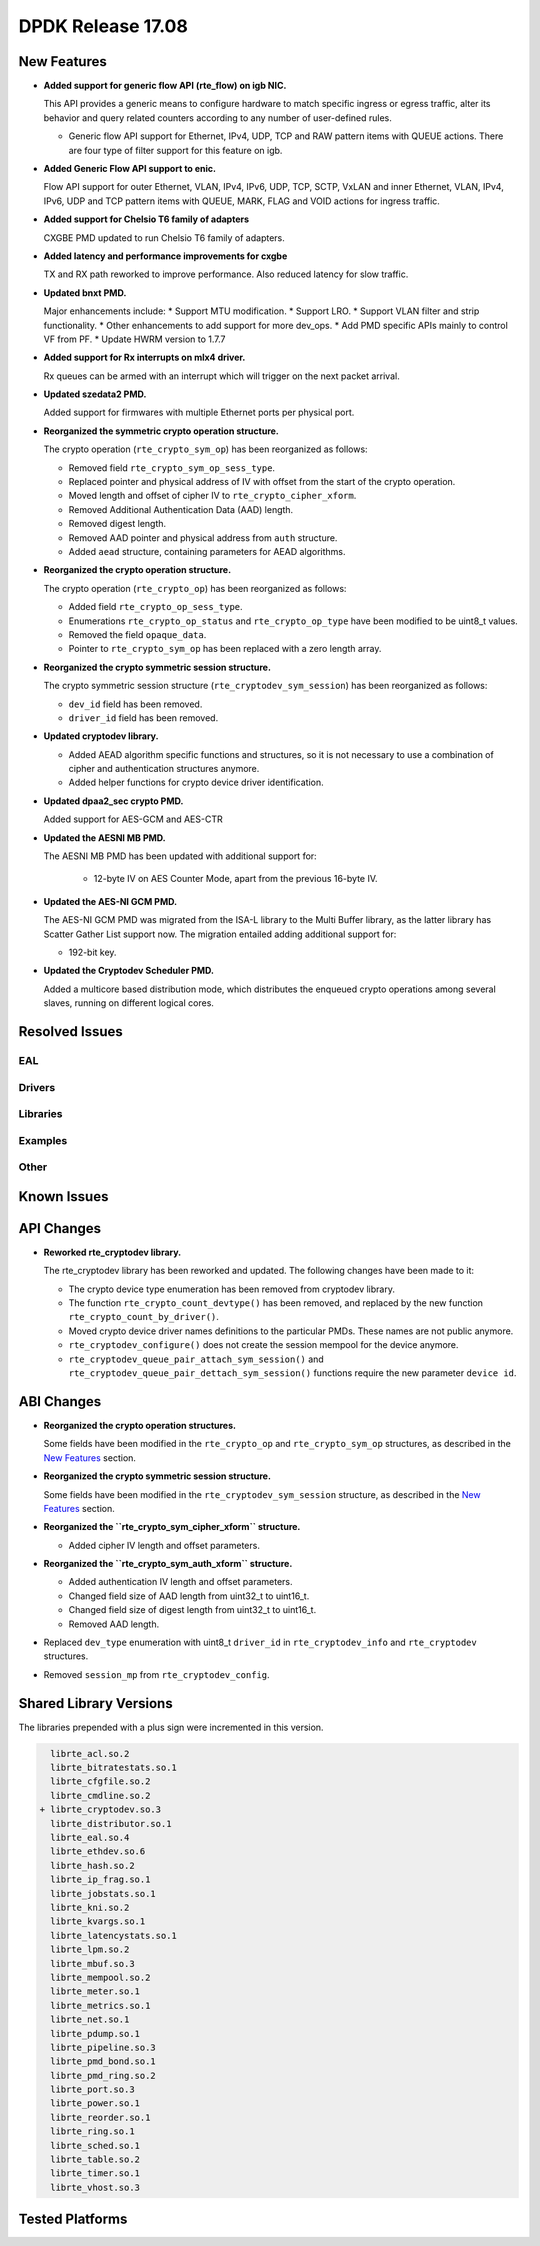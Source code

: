 DPDK Release 17.08
==================

.. **Read this first.**

   The text in the sections below explains how to update the release notes.

   Use proper spelling, capitalization and punctuation in all sections.

   Variable and config names should be quoted as fixed width text:
   ``LIKE_THIS``.

   Build the docs and view the output file to ensure the changes are correct::

      make doc-guides-html

      xdg-open build/doc/html/guides/rel_notes/release_17_08.html


New Features
------------

.. This section should contain new features added in this release. Sample
   format:

   * **Add a title in the past tense with a full stop.**

     Add a short 1-2 sentence description in the past tense. The description
     should be enough to allow someone scanning the release notes to
     understand the new feature.

     If the feature adds a lot of sub-features you can use a bullet list like
     this:

     * Added feature foo to do something.
     * Enhanced feature bar to do something else.

     Refer to the previous release notes for examples.

     This section is a comment. do not overwrite or remove it.
     Also, make sure to start the actual text at the margin.
     =========================================================

* **Added support for generic flow API (rte_flow) on igb NIC.**

  This API provides a generic means to configure hardware to match specific
  ingress or egress traffic, alter its behavior and query related counters
  according to any number of user-defined rules.

  * Generic flow API support for Ethernet, IPv4, UDP, TCP and
    RAW pattern items with QUEUE actions. There are four
    type of filter support for this feature on igb.

* **Added Generic Flow API support to enic.**

  Flow API support for outer Ethernet, VLAN, IPv4, IPv6, UDP, TCP, SCTP, VxLAN
  and inner Ethernet, VLAN, IPv4, IPv6, UDP and TCP pattern items with QUEUE,
  MARK, FLAG and VOID actions for ingress traffic.

* **Added support for Chelsio T6 family of adapters**

  CXGBE PMD updated to run Chelsio T6 family of adapters.

* **Added latency and performance improvements for cxgbe**

  TX and RX path reworked to improve performance.  Also reduced latency
  for slow traffic.

* **Updated bnxt PMD.**

  Major enhancements include:
  * Support MTU modification.
  * Support LRO.
  * Support VLAN filter and strip functionality.
  * Other enhancements to add support for more dev_ops.
  * Add PMD specific APIs mainly to control VF from PF.
  * Update HWRM version to 1.7.7

* **Added support for Rx interrupts on mlx4 driver.**

  Rx queues can be armed with an interrupt which will trigger on the
  next packet arrival.

* **Updated szedata2 PMD.**

  Added support for firmwares with multiple Ethernet ports per physical port.

* **Reorganized the symmetric crypto operation structure.**

  The crypto operation (``rte_crypto_sym_op``) has been reorganized as follows:

  * Removed field ``rte_crypto_sym_op_sess_type``.
  * Replaced pointer and physical address of IV with offset from the start
    of the crypto operation.
  * Moved length and offset of cipher IV to ``rte_crypto_cipher_xform``.
  * Removed Additional Authentication Data (AAD) length.
  * Removed digest length.
  * Removed AAD pointer and physical address from ``auth`` structure.
  * Added ``aead`` structure, containing parameters for AEAD algorithms.

* **Reorganized the crypto operation structure.**

  The crypto operation (``rte_crypto_op``) has been reorganized as follows:

  * Added field ``rte_crypto_op_sess_type``.
  * Enumerations ``rte_crypto_op_status`` and ``rte_crypto_op_type``
    have been modified to be uint8_t values.
  * Removed the field ``opaque_data``.
  * Pointer to ``rte_crypto_sym_op`` has been replaced with a zero length array.

* **Reorganized the crypto symmetric session structure.**

  The crypto symmetric session structure (``rte_cryptodev_sym_session``) has
  been reorganized as follows:

  * ``dev_id`` field has been removed.
  * ``driver_id`` field has been removed.

* **Updated cryptodev library.**

  * Added AEAD algorithm specific functions and structures, so it is not
    necessary to use a combination of cipher and authentication
    structures anymore.
  * Added helper functions for crypto device driver identification.

* **Updated dpaa2_sec crypto PMD.**

  Added support for AES-GCM and AES-CTR

* **Updated the AESNI MB PMD.**

  The AESNI MB PMD has been updated with additional support for:

    * 12-byte IV on AES Counter Mode, apart from the previous 16-byte IV.

* **Updated the AES-NI GCM PMD.**

  The AES-NI GCM PMD was migrated from the ISA-L library to the Multi Buffer
  library, as the latter library has Scatter Gather List support
  now. The migration entailed adding additional support for:

  * 192-bit key.

* **Updated the Cryptodev Scheduler PMD.**

  Added a multicore based distribution mode, which distributes the enqueued
  crypto operations among several slaves, running on different logical cores.


Resolved Issues
---------------

.. This section should contain bug fixes added to the relevant
   sections. Sample format:

   * **code/section Fixed issue in the past tense with a full stop.**

     Add a short 1-2 sentence description of the resolved issue in the past
     tense.

     The title should contain the code/lib section like a commit message.

     Add the entries in alphabetic order in the relevant sections below.

   This section is a comment. do not overwrite or remove it.
   Also, make sure to start the actual text at the margin.
   =========================================================


EAL
~~~


Drivers
~~~~~~~


Libraries
~~~~~~~~~


Examples
~~~~~~~~


Other
~~~~~


Known Issues
------------

.. This section should contain new known issues in this release. Sample format:

   * **Add title in present tense with full stop.**

     Add a short 1-2 sentence description of the known issue in the present
     tense. Add information on any known workarounds.

   This section is a comment. do not overwrite or remove it.
   Also, make sure to start the actual text at the margin.
   =========================================================


API Changes
-----------

.. This section should contain API changes. Sample format:

   * Add a short 1-2 sentence description of the API change. Use fixed width
     quotes for ``rte_function_names`` or ``rte_struct_names``. Use the past
     tense.

   This section is a comment. do not overwrite or remove it.
   Also, make sure to start the actual text at the margin.
   =========================================================

* **Reworked rte_cryptodev library.**

  The rte_cryptodev library has been reworked and updated. The following changes
  have been made to it:

  * The crypto device type enumeration has been removed from cryptodev library.
  * The function ``rte_crypto_count_devtype()`` has been removed, and replaced
    by the new function ``rte_crypto_count_by_driver()``.
  * Moved crypto device driver names definitions to the particular PMDs.
    These names are not public anymore.
  * ``rte_cryptodev_configure()`` does not create the session mempool
    for the device anymore.
  * ``rte_cryptodev_queue_pair_attach_sym_session()`` and
    ``rte_cryptodev_queue_pair_dettach_sym_session()`` functions require
    the new parameter ``device id``.


ABI Changes
-----------

.. This section should contain ABI changes. Sample format:

   * Add a short 1-2 sentence description of the ABI change that was announced
     in the previous releases and made in this release. Use fixed width quotes
     for ``rte_function_names`` or ``rte_struct_names``. Use the past tense.

   This section is a comment. do not overwrite or remove it.
   Also, make sure to start the actual text at the margin.
   =========================================================

* **Reorganized the crypto operation structures.**

  Some fields have been modified in the ``rte_crypto_op`` and ``rte_crypto_sym_op``
  structures, as described in the `New Features`_ section.

* **Reorganized the crypto symmetric session structure.**

  Some fields have been modified in the ``rte_cryptodev_sym_session``
  structure, as described in the `New Features`_ section.

* **Reorganized the ``rte_crypto_sym_cipher_xform`` structure.**

  * Added cipher IV length and offset parameters.

* **Reorganized the ``rte_crypto_sym_auth_xform`` structure.**

  * Added authentication IV length and offset parameters.
  * Changed field size of AAD length from uint32_t to uint16_t.
  * Changed field size of digest length from uint32_t to uint16_t.
  * Removed AAD length.

* Replaced ``dev_type`` enumeration with uint8_t ``driver_id`` in
  ``rte_cryptodev_info`` and  ``rte_cryptodev`` structures.

* Removed ``session_mp`` from ``rte_cryptodev_config``.


Shared Library Versions
-----------------------

.. Update any library version updated in this release and prepend with a ``+``
   sign, like this:

     librte_acl.so.2
   + librte_cfgfile.so.2
     librte_cmdline.so.2

   This section is a comment. do not overwrite or remove it.
   =========================================================


The libraries prepended with a plus sign were incremented in this version.

.. code-block:: diff

     librte_acl.so.2
     librte_bitratestats.so.1
     librte_cfgfile.so.2
     librte_cmdline.so.2
   + librte_cryptodev.so.3
     librte_distributor.so.1
     librte_eal.so.4
     librte_ethdev.so.6
     librte_hash.so.2
     librte_ip_frag.so.1
     librte_jobstats.so.1
     librte_kni.so.2
     librte_kvargs.so.1
     librte_latencystats.so.1
     librte_lpm.so.2
     librte_mbuf.so.3
     librte_mempool.so.2
     librte_meter.so.1
     librte_metrics.so.1
     librte_net.so.1
     librte_pdump.so.1
     librte_pipeline.so.3
     librte_pmd_bond.so.1
     librte_pmd_ring.so.2
     librte_port.so.3
     librte_power.so.1
     librte_reorder.so.1
     librte_ring.so.1
     librte_sched.so.1
     librte_table.so.2
     librte_timer.so.1
     librte_vhost.so.3


Tested Platforms
----------------

.. This section should contain a list of platforms that were tested with this
   release.

   The format is:

   * <vendor> platform with <vendor> <type of devices> combinations

     * List of CPU
     * List of OS
     * List of devices
     * Other relevant details...

   This section is a comment. do not overwrite or remove it.
   Also, make sure to start the actual text at the margin.
   =========================================================
